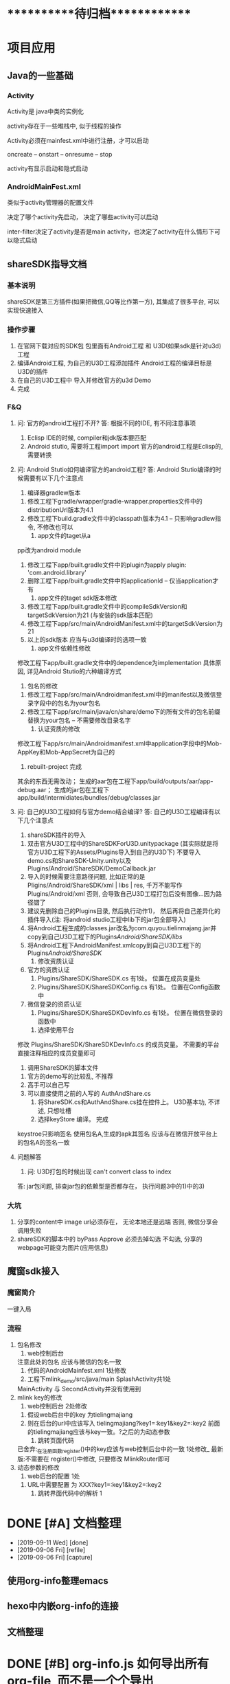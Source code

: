 #+STARTUP: overview
* ***********待归档*************
* 项目应用
** Java的一些基础
*** Activity
    Activity是 java中类的实例化
    
    activity存在于一些堆栈中, 似于线程的操作

    Activity必须在mainfest.xml中进行注册，才可以启动

    oncreate -- onstart -- onresume -- stop

    activity有显示启动和隐式启动
    
*** AndroidMainFest.xml
    类似于activity管理器的配置文件

    决定了哪个activity先启动， 决定了哪些activity可以启动
    
    inter-filter决定了activity是否是main activity，也决定了activity在什么情形下可以隐式启动
   
** shareSDK指导文档
*** 基本说明
    shareSDK是第三方插件(如果把微信,QQ等比作第一方), 其集成了很多平台, 可以实现快速接入

*** 操作步骤
    1. 在官网下载对应的SDK包
       包里面有Android工程 和 U3D(如果sdk是针对u3d)工程
    2. 编译Android工程, 为自己的U3D工程添加插件
       Android工程的编译目标是U3D的插件
    3. 在自己的U3D工程中 导入并修改官方的u3d Demo
    4. 完成

*** F&Q
    1. 问: 官方的android工程打不开?
       答: 根据不同的IDE, 有不同注意事项
       1) Eclisp IDE的时候, compiler和jdk版本要匹配
       2) Android stutio, 需要将工程import import
         官方的android工程是Eclisp的, 需要转换
    2. 问: Android Stutio如何编译官方的android工程?
       答: Android Stutio编译的时候需要有以下几个注意点
       1) 编译器gradlew版本
	  1) 修改工程下gradle/wrapper/gradle-wrapper.properties文件中的distributionUrl版本为4.1
	  2) 修改工程下build.gradle文件中的classpath版本为4.1 -- 只影响gradlew指令, 不修改也可以
       2) app文件的taget从a
	  pp改为android module
	  1) 修改工程下app/built.gradle文件中的plugin为apply plugin: 'com.android.library'
	  2) 删除工程下app/built.gradle文件中的applicationId -- 仅当application才有
       3) app文件的taget sdk版本修改
	  1) 修改工程下app/built.gradle文件中的compileSdkVersion和targetSdkVersion为21 (与安装的sdk版本匹配)
	  2) 修改工程下app/src/main/AndroidManifest.xml中的targetSdkVersion为21
	  3) 以上的sdk版本 应当与u3d编译时的选项一致
       4) app文件依赖性修改
	  修改工程下app/built.gradle文件中的dependence为implementation
	  具体原因, 详见Android Stutio的六种编译方式
       5) 包名的修改
	  1) 修改工程下app/src/main/Androidmanifest.xml中的manifest以及微信登录字段中的包名为your包名
	  2) 修改工程下app/src/main/java/cn/share/demo下的所有文件的包名前缀替换为your包名 -- 不需要修改目录名字
       6) 认证资质的修改
	  修改工程下app/src/main/Androidmanifest.xml中application字段中的Mob-AppKey和Mob-AppSecret为自己的
       7) rebuilt-project 完成
	  其余的东西无需改动；
	  生成的aar包在工程下app/build/outputs/aar/app-debug.aar；
	  生成的jar包在工程下app/build/intermidiates/bundles/debug/classes.jar
    3. 问: 自己的U3D工程如何与官方demo结合编译?
       答: 自己的U3D工程编译有以下几个注意点
       1) shareSDK插件的导入
	  1) 双击官方U3D工程中的ShareSDKForU3D.unitypackage (其实际就是将官方U3D工程下的Assets/Plugins导入到自己的U3D下)
	     不要导入demo.cs和ShareSDK-Unity.unity以及Plugins/Android/ShareSDK/DemoCallback.jar
	  2) 导入的时候需要注意路径问题, 比如正常的是Pligins/Android/ShareSDK/xml | libs | res, 千万不能写作Plugins/Android/xml
	     否则, 会导致自己U3D工程打包后没有图像...因为路径错了
	  3) 建议先删除自己的Plugins目录, 然后执行动作1)， 然后再将自己差异化的插件导入(注: 将android studio工程中lib下的jar包全部导入)
	  4) 将Android工程生成的classes.jar改名为com.quyou.tielinmajang.jar并copy到自己U3D工程下的Plugins/Android/ShareSDK/libs/
	  5) 将Android工程下AndroidManifest.xmlcopy到自己U3D工程下的Plugins/Android/ShareSDK/
       2) 修改资质认证
	  1) 官方的资质认证
	     1) Plugins/ShareSDK/ShareSDK.cs 有1处。 位置在成员变量处
	     2) Plugins/ShareSDK/ShareSDKConfig.cs 有1处。 位置在Config函数中
	  2) 微信登录的资质认证
	     1) Plugins/ShareSDK/ShareSDKDevInfo.cs 有1处。 位置在微信登录的函数中
       3) 选择使用平台
	  修改 Plugins/ShareSDK/ShareSDKDevInfo.cs 的成员变量。 不需要的平台直接注释相应的成员变量即可
       4) 调用ShareSDK的脚本文件
	  1) 官方的demo写的比较乱, 不推荐
	  2) 高手可以自己写
	  3) 可以直接使用之前的人写的 AuthAndShare.cs
       5) 将ShareSDK.cs和AuthAndShare.cs挂在控件上。 U3D基本功, 不详述, 只想吐槽
       6) 选择keyStore 编译。 完成
	  keystroe只影响签名
	  使用包名A,生成的apk其签名 应该与在微信开放平台上的包名A的签名一致

    4. 问题解答
       1) 问: U3D打包的时候出现 can't convert class to index
	  答: jar包问题, 排查jar包的依赖型是否都存在， 执行问题3中的1)中的3)
	  
*** 大坑
    1. 分享的content中 image url必须存在， 无论本地还是远端
       否则, 微信分享会调用失败
    2. shareSDK的脚本中的 byPass Approve 必须去掉勾选
       不勾选, 分享的webpage可能变为图片(应用信息)
	     
** 魔窗sdk接入
   :PROPERTIES:
   :ARCHIVE_TIME: 2017-12-30 Sat 13:16
   :ARCHIVE_FILE: ~/GTD/inbox.org
   :ARCHIVE_CATEGORY: inbox
   :END:
*** 魔窗简介
    一键入局
*** 流程
   1. 包名修改
      1) web控制后台
	 注意此处的包名 应该与微信的包名一致
      2) 代码的AndroidMainfest.xml 1处修改
      3) 工程下mlink_demo/src/java/main SplashActivity共1处
	 MainActivity 与 SecondActivity并没有使用到
   2. mlink key的修改
      1) web控制后台 2处修改
	 1) 假设web后台中的key 为tielingmajiang
	 2) 则在后台的url中应该写入 tielingmajiang?key1=:key1&key2=:key2
	    前面的tielingmajiang应该与key一致。?之后的为动态参数
      2) 跳转页面代码
	 已舍弃:_在注册函数register()中的key应该与web控制后台中的一致  1处修改_
	 最新版:不需要在 register()中修改, 只要修改 MlinkRouter即可
   3. 动态参数的修改
      1) web后台的配置  1处
	 1) URL中需要配置 为 XXX?key1=:key1&key2=:key2
      2) 跳转界面代码中的解析 1

* DONE [#A] 文档整理
  CLOSED: [2019-09-11 Wed 09:30]
  :PROPERTIES:
  :ARCHIVE_TIME: 2019-09-11 Wed 09:30
  :ARCHIVE_FILE: ~/GTD/task.org
  :ARCHIVE_CATEGORY: task
  :ARCHIVE_TODO: DONE
  :END:
  - [2019-09-11 Wed] [done]
  - [2019-09-06 Fri] [refile]
  - [2019-09-06 Fri] [capture]
** 使用org-info整理emacs
** hexo中内嵌org-info的连接
** 文档整理

* DONE [#B] org-info.js 如何导出所有org-file, 而不是一个个导出
  CLOSED: [2019-09-16 Mon 20:55]
  :PROPERTIES:
  :ARCHIVE_TIME: 2019-09-16 Mon 20:55
  :ARCHIVE_FILE: ~/GTD/task.org
  :ARCHIVE_CATEGORY: task
  :ARCHIVE_TODO: DONE
  :END:
  - [2019-09-16 Mon] [done]
  - [2019-09-05 Thu] [capture]

* DONE [#C] figlet使用指南
  CLOSED: [2019-09-16 Mon 21:05]
  :PROPERTIES:
  :ARCHIVE_TIME: 2019-09-16 Mon 21:05
  :ARCHIVE_FILE: ~/GTD/task.org
  :ARCHIVE_CATEGORY: task
  :ARCHIVE_TODO: DONE
  :END:
  - [2019-09-16 Mon] [done]
  - [2019-09-16 Mon] [refile]
  - [2019-09-16 Mon] [refile]
  - [2019-09-15 Sun] [capture]
    学习如何配置figlet

* DONE [#C] org-mode把_当做了下标处理
  CLOSED: [2019-09-19 Thu 09:23]
  :PROPERTIES:
  :ARCHIVE_TIME: 2019-09-20 Fri 11:34
  :ARCHIVE_FILE: ~/GTD/task.org
  :ARCHIVE_CATEGORY: task
  :ARCHIVE_TODO: DONE
  :END:
  - [2019-09-19 Thu] [done] \\
    #OPTION: ^:nil
  - [2019-09-15 Sun] [capture]
    org-mode把_当做了下标处理, 导致输出为html的时候, 很多地方显示错误



* DONE [#C] socket数据接收(windows下 或 原生)
  CLOSED: [2019-09-24 Tue 11:55] SCHEDULED: <2019-09-24 Tue>
  :PROPERTIES:
  :ARCHIVE_TIME: 2019-09-24 Tue 11:55
  :ARCHIVE_FILE: ~/GTD/task.org
  :ARCHIVE_CATEGORY: task
  :ARCHIVE_TODO: DONE
  :END:
  - [2019-09-24 Tue] [done]
  - [2019-09-24 Tue] [capture]
    

* DONE [#C] 加解密
  CLOSED: [2019-09-24 Tue 17:33] SCHEDULED: <2019-09-24 Tue>
  :PROPERTIES:
  :ARCHIVE_TIME: 2019-09-24 Tue 17:33
  :ARCHIVE_FILE: ~/GTD/task.org
  :ARCHIVE_CATEGORY: task
  :ARCHIVE_TODO: DONE
  :END:
  - [2019-09-24 Tue] [done] \\
    删除加密
    1) 导致代码复杂, 难以维护
    2) 加密key 依赖于包, 非常容易导致失败
  - [2019-09-24 Tue] [capture]
    

* DONE [#A] kernel bug修复
  CLOSED: [2019-09-28 Sat 23:34] SCHEDULED: <2019-09-26 Thu>
  :PROPERTIES:
  :ARCHIVE_TIME: 2019-09-28 Sat 23:34
  :ARCHIVE_FILE: ~/GTD/task.org
  :ARCHIVE_CATEGORY: task
  :ARCHIVE_TODO: DONE
  :END:
  - [2019-09-28 Sat] [done]
  - [2019-09-26 Thu] [capture]
    现象:
    1. Attemper 重复启动
    2. [socker::server, socker::client]回调覆盖?

    校验点:
    1. [timer, socket::server, socket::client]回调的函数名字都是一样的
       会不会 回调函数 被 覆盖??
    2. [timer, socket::server, socket::client]不应该操控回调对象

    猜测原因:
    1. attemper中没有继承并实现 [timer, socket::server, socket::client]的回调


* DONE [#C] windows socket编程问题
  CLOSED: [2019-09-29 Sun 22:41] SCHEDULED: <2019-09-28 Sat>
  :PROPERTIES:
  :ARCHIVE_TIME: 2019-09-29 Sun 22:42
  :ARCHIVE_FILE: ~/GTD/task.org
  :ARCHIVE_CATEGORY: task
  :ARCHIVE_TODO: DONE
  :END:
  - [2019-09-29 Sun] [done]
  - [2019-09-28 Sat] [capture]

